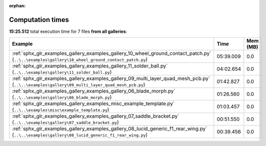 
:orphan:

.. _sphx_glr_sg_execution_times:


Computation times
=================
**15:25.512** total execution time for 7 files **from all galleries**:

.. container::

  .. raw:: html

    <style scoped>
    <link href="https://cdnjs.cloudflare.com/ajax/libs/twitter-bootstrap/5.3.0/css/bootstrap.min.css" rel="stylesheet" />
    <link href="https://cdn.datatables.net/1.13.6/css/dataTables.bootstrap5.min.css" rel="stylesheet" />
    </style>
    <script src="https://code.jquery.com/jquery-3.7.0.js"></script>
    <script src="https://cdn.datatables.net/1.13.6/js/jquery.dataTables.min.js"></script>
    <script src="https://cdn.datatables.net/1.13.6/js/dataTables.bootstrap5.min.js"></script>
    <script type="text/javascript" class="init">
    $(document).ready( function () {
        $('table.sg-datatable').DataTable({order: [[1, 'desc']]});
    } );
    </script>

  .. list-table::
   :header-rows: 1
   :class: table table-striped sg-datatable

   * - Example
     - Time
     - Mem (MB)
   * - :ref:`sphx_glr_examples_gallery_examples_gallery_10_wheel_ground_contact_patch.py` (``..\..\examples\gallery\10_wheel_ground_contact_patch.py``)
     - 05:39.009
     - 0.0
   * - :ref:`sphx_glr_examples_gallery_examples_gallery_11_solder_ball.py` (``..\..\examples\gallery\11_solder_ball.py``)
     - 04:02.654
     - 0.0
   * - :ref:`sphx_glr_examples_gallery_examples_gallery_09_multi_layer_quad_mesh_pcb.py` (``..\..\examples\gallery\09_multi_layer_quad_mesh_pcb.py``)
     - 01:42.827
     - 0.0
   * - :ref:`sphx_glr_examples_gallery_examples_gallery_06_blade_morph.py` (``..\..\examples\gallery\06_blade_morph.py``)
     - 01:26.560
     - 0.0
   * - :ref:`sphx_glr_examples_gallery_examples_misc_example_template.py` (``..\..\examples\misc\example_template.py``)
     - 01:03.457
     - 0.0
   * - :ref:`sphx_glr_examples_gallery_examples_gallery_07_saddle_bracket.py` (``..\..\examples\gallery\07_saddle_bracket.py``)
     - 00:51.550
     - 0.0
   * - :ref:`sphx_glr_examples_gallery_examples_gallery_08_lucid_generic_f1_rear_wing.py` (``..\..\examples\gallery\08_lucid_generic_f1_rear_wing.py``)
     - 00:39.456
     - 0.0
